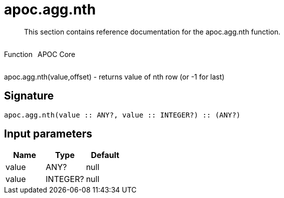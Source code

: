////
This file is generated by DocsTest, so don't change it!
////

= apoc.agg.nth
:description: This section contains reference documentation for the apoc.agg.nth function.

[abstract]
--
{description}
--

++++
<div style='display:flex'>
<div class='paragraph type function'><p>Function</p></div>
<div class='paragraph release core' style='margin-left:10px;'><p>APOC Core</p></div>
</div>
++++

apoc.agg.nth(value,offset) - returns value of nth row (or -1 for last)

== Signature

[source]
----
apoc.agg.nth(value :: ANY?, value :: INTEGER?) :: (ANY?)
----

== Input parameters
[.procedures, opts=header]
|===
| Name | Type | Default 
|value|ANY?|null
|value|INTEGER?|null
|===

